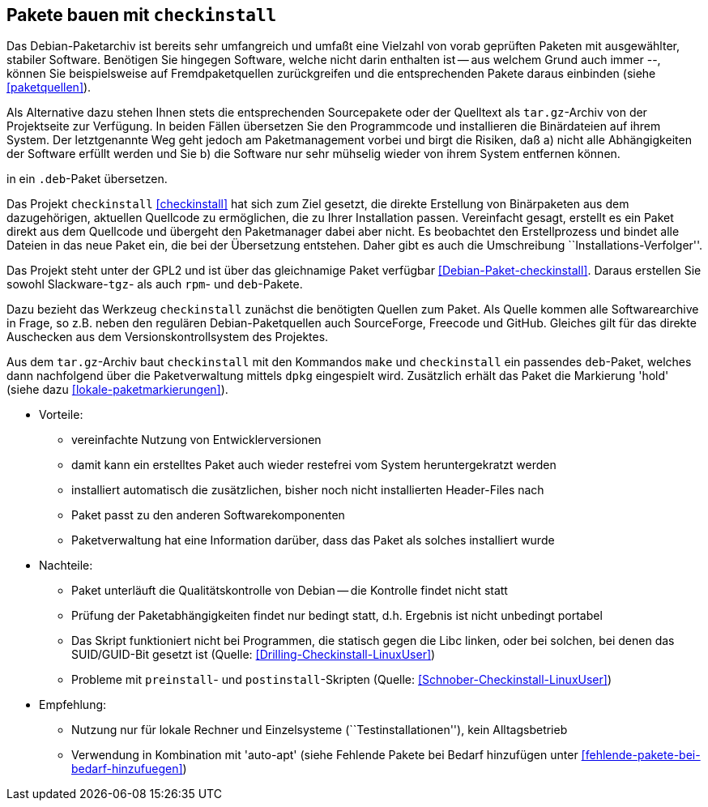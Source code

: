 // Datei: ./praxis/checkinstall.adoc

// Baustelle: Rohtext

[[pakete-bauen-mit-checkinstall]]
== Pakete bauen mit `checkinstall` ==

// Stichworte für den Index
(((Paketquelle, mischen)))
(((Paketvarianten, Binärpaket)))
Das Debian-Paketarchiv ist bereits sehr umfangreich und umfaßt eine
Vielzahl von vorab geprüften Paketen mit ausgewählter, stabiler
Software. Benötigen Sie hingegen Software, welche nicht darin enthalten
ist -- aus welchem Grund auch immer --, können Sie beispielsweise auf
Fremdpaketquellen zurückgreifen und die entsprechenden Pakete daraus
einbinden (siehe <<paketquellen>>).

// Stichworte für den Index
(((Paketvarianten, Sourcepaket)))
Als Alternative dazu stehen Ihnen stets die entsprechenden Sourcepakete
oder der Quelltext als `tar.gz`-Archiv von der Projektseite zur
Verfügung. In beiden Fällen übersetzen Sie den Programmcode und
installieren die Binärdateien auf ihrem System. Der letztgenannte Weg
geht jedoch am Paketmanagement vorbei und birgt die Risiken, daß a) nicht
alle Abhängigkeiten der Software erfüllt werden und Sie b) die Software
nur sehr mühselig wieder von ihrem System entfernen können.

in ein `.deb`-Paket übersetzen.

Das Projekt `checkinstall` <<checkinstall>> hat sich zum Ziel gesetzt,
die direkte Erstellung von Binärpaketen aus dem dazugehörigen, aktuellen
Quellcode zu ermöglichen, die zu Ihrer Installation passen. Vereinfacht
gesagt, erstellt es ein Paket direkt aus dem Quellcode und übergeht den
Paketmanager dabei aber nicht. Es beobachtet den Erstellprozess und
bindet alle Dateien in das neue Paket ein, die bei der Übersetzung
entstehen. Daher gibt es auch die Umschreibung
``Installations-Verfolger''.

// Stichworte für den Index
indexterm:[checkinstall]
indexterm:[Debianpaket, checkinstall]
indexterm:[dpkg, -i]
indexterm:[Paketflags, hold]

Das Projekt steht unter der GPL2 und ist über das gleichnamige Paket
verfügbar <<Debian-Paket-checkinstall>>. Daraus erstellen Sie sowohl
Slackware-`tgz`- als auch `rpm`- und `deb`-Pakete.

Dazu bezieht das Werkzeug `checkinstall` zunächst die benötigten Quellen
zum Paket. Als Quelle kommen alle Softwarearchive in Frage, so z.B.
neben den regulären Debian-Paketquellen auch SourceForge, Freecode und
GitHub. Gleiches gilt für das direkte Auschecken aus dem Versionskontrollsystem
des Projektes.

Aus dem `tar.gz`-Archiv baut `checkinstall` mit den Kommandos `make` und
`checkinstall` ein passendes `deb`-Paket, welches dann nachfolgend über
die Paketverwaltung mittels `dpkg` eingespielt wird. Zusätzlich erhält
das Paket die Markierung 'hold' (siehe dazu <<lokale-paketmarkierungen>>).

* Vorteile:
** vereinfachte Nutzung von Entwicklerversionen
** damit kann ein erstelltes Paket auch wieder restefrei vom System heruntergekratzt werden
** installiert automatisch die zusätzlichen, bisher noch nicht installierten Header-Files nach
** Paket passt zu den anderen Softwarekomponenten
** Paketverwaltung hat eine Information darüber, dass das Paket als solches installiert wurde

// Stichworte für den Index
(((Maintainer-Skripte, postinst)))
(((Maintainer-Skripte, preinst)))

* Nachteile:
** Paket unterläuft die Qualitätskontrolle von Debian -- die Kontrolle
findet nicht statt
** Prüfung der Paketabhängigkeiten findet nur bedingt statt, d.h.
Ergebnis ist nicht unbedingt portabel
** Das Skript funktioniert nicht bei Programmen, die statisch gegen die
Libc linken, oder bei solchen, bei denen das SUID/GUID-Bit gesetzt ist
(Quelle: <<Drilling-Checkinstall-LinuxUser>>)
** Probleme mit `preinstall`- und `postinstall`-Skripten (Quelle:
<<Schnober-Checkinstall-LinuxUser>>)

* Empfehlung: 
** Nutzung nur für lokale Rechner und Einzelsysteme
(``Testinstallationen''), kein Alltagsbetrieb
** Verwendung in Kombination mit 'auto-apt' (siehe Fehlende Pakete bei Bedarf hinzufügen unter <<fehlende-pakete-bei-bedarf-hinzufuegen>>)

// Datei (Ende): ./praxis/checkinstall.adoc
